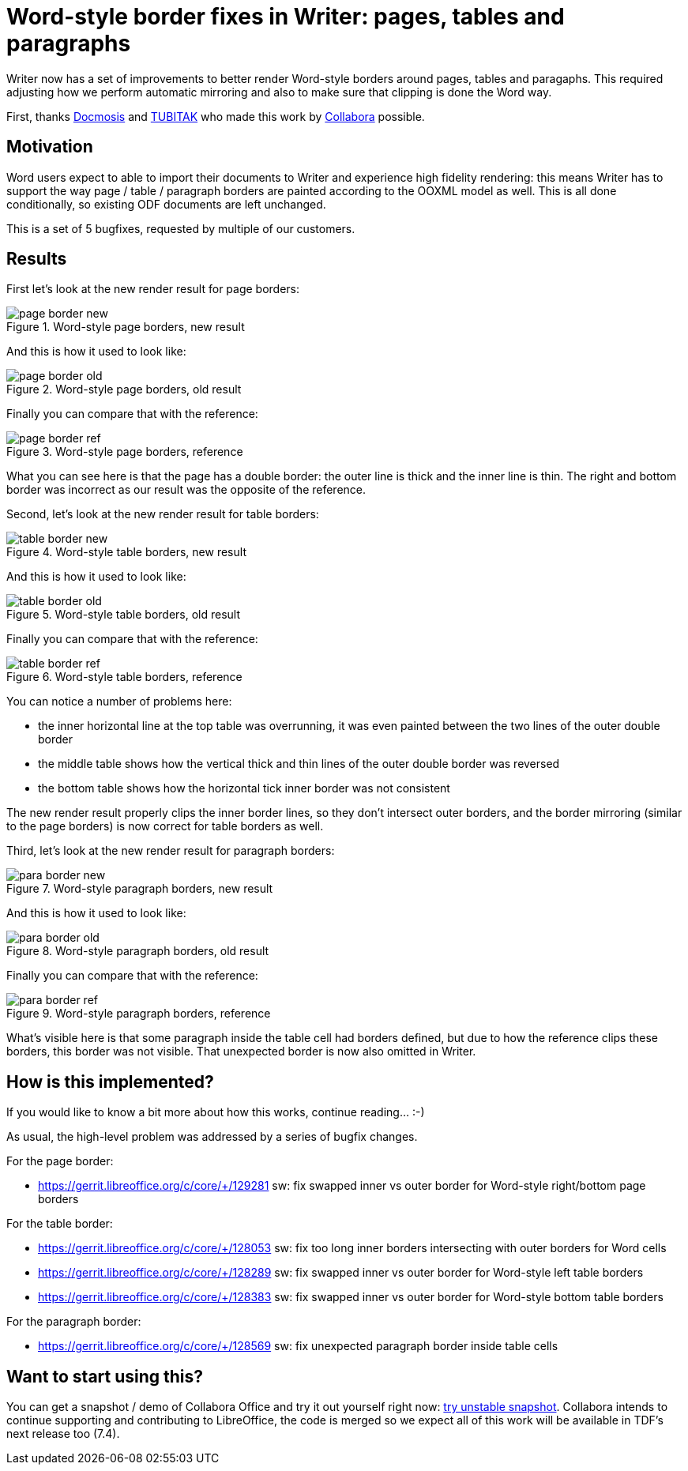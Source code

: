 = Word-style border fixes in Writer: pages, tables and paragraphs

:slug: sw-page-table-para-border
:category: libreoffice
:tags: en
:date: 2022-03-08T12:11:27+01:00

Writer now has a set of improvements to better render Word-style borders around pages, tables and
paragaphs. This required adjusting how we perform automatic mirroring and also to make sure that
clipping is done the Word way.

First, thanks https://www.docmosis.com/[Docmosis] and https://www.tubitak.gov.tr/en[TUBITAK] who
made this work by https://www.collaboraoffice.com/[Collabora] possible.

== Motivation

Word users expect to able to import their documents to Writer and experience high fidelity
rendering: this means Writer has to support the way page / table / paragraph borders are painted
according to the OOXML model as well. This is all done conditionally, so existing ODF documents are
left unchanged.

This is a set of 5 bugfixes, requested by multiple of our customers.

== Results

First let's look at the new render result for page borders:

.Word-style page borders, new result
image::https://share.vmiklos.hu/blog/sw-page-table-para-border/page-border-new.png[align="center"]

And this is how it used to look like:

.Word-style page borders, old result
image::https://share.vmiklos.hu/blog/sw-page-table-para-border/page-border-old.png[align="center"]

Finally you can compare that with the reference:

.Word-style page borders, reference
image::https://share.vmiklos.hu/blog/sw-page-table-para-border/page-border-ref.png[align="center"]

What you can see here is that the page has a double border: the outer line is thick and the inner
line is thin. The right and bottom border was incorrect as our result was the opposite of the
reference.

Second, let's look at the new render result for table borders:

.Word-style table borders, new result
image::https://share.vmiklos.hu/blog/sw-page-table-para-border/table-border-new.png[align="center"]

And this is how it used to look like:

.Word-style table borders, old result
image::https://share.vmiklos.hu/blog/sw-page-table-para-border/table-border-old.png[align="center"]

Finally you can compare that with the reference:

.Word-style table borders, reference
image::https://share.vmiklos.hu/blog/sw-page-table-para-border/table-border-ref.png[align="center"]

You can notice a number of problems here:

- the inner horizontal line at the top table was overrunning, it was even painted between the two
  lines of the outer double border

- the middle table shows how the vertical thick and thin lines of the outer double border was
  reversed

- the bottom table shows how the horizontal tick inner border was not consistent

The new render result properly clips the inner border lines, so they don't intersect outer borders,
and the border mirroring (similar to the page borders) is now correct for table borders as well.

Third, let's look at the new render result for paragraph borders:

.Word-style paragraph borders, new result
image::https://share.vmiklos.hu/blog/sw-page-table-para-border/para-border-new.png[align="center"]

And this is how it used to look like:

.Word-style paragraph borders, old result
image::https://share.vmiklos.hu/blog/sw-page-table-para-border/para-border-old.png[align="center"]

Finally you can compare that with the reference:

.Word-style paragraph borders, reference
image::https://share.vmiklos.hu/blog/sw-page-table-para-border/para-border-ref.png[align="center"]

What's visible here is that some paragraph inside the table cell had borders defined, but due to how
the reference clips these borders, this border was not visible. That unexpected border is now also
omitted in Writer.

== How is this implemented?

If you would like to know a bit more about how this works, continue reading... :-)

As usual, the high-level problem was addressed by a series of bugfix changes.

For the page border:

- https://gerrit.libreoffice.org/c/core/+/129281 sw: fix swapped inner vs outer border for Word-style right/bottom page borders

For the table border:

- https://gerrit.libreoffice.org/c/core/+/128053 sw: fix too long inner borders intersecting with outer borders for Word cells
- https://gerrit.libreoffice.org/c/core/+/128289 sw: fix swapped inner vs outer border for Word-style left table borders
- https://gerrit.libreoffice.org/c/core/+/128383 sw: fix swapped inner vs outer border for Word-style bottom table borders

For the paragraph border:

- https://gerrit.libreoffice.org/c/core/+/128569 sw: fix unexpected paragraph border inside table cells

== Want to start using this?

You can get a snapshot / demo of Collabora Office and try it out yourself right now:
https://www.collaboraoffice.com/collabora-office-latest-snapshot/[try unstable snapshot].  Collabora
intends to continue supporting and contributing to LibreOffice, the code is merged so we expect all
of this work will be available in TDF's next release too (7.4).

// vim: ft=asciidoc
